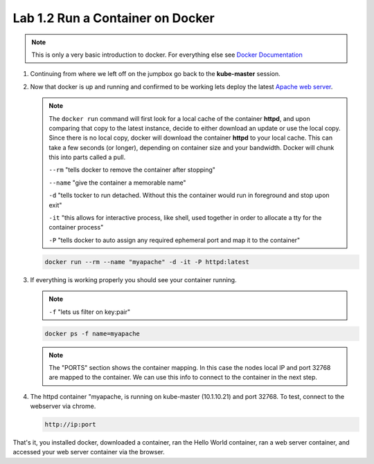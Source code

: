 Lab 1.2 Run a Container on Docker
=================================

.. note:: This is only a very basic introduction to docker. For everything
   else see `Docker Documentation <https://docs.docker.com/>`_

#. Continuing from where we left off on the jumpbox go back to the
   **kube-master** session.

#. Now that docker is up and running and confirmed to be working lets deploy
   the latest `Apache web server <https://hub.docker.com/_/httpd/>`_.

   .. note:: The ``docker run`` command will first look for a local cache of
      the container **httpd**, and upon comparing that copy to the latest
      instance, decide to either download an update or use the local copy.
      Since there is no local copy, docker will download the container
      **httpd** to your local cache.  This can take a few seconds (or longer),
      depending on container size and your bandwidth. Docker will chunk this
      into parts called a pull.

      ``--rm`` "tells docker to remove the container after stopping"

      ``--name`` "give the container a memorable name"

      ``-d`` "tells tocker to run detached. Without this the container would
      run in foreground and stop upon exit"

      ``-it`` "this allows for interactive process, like shell, used together
      in order to allocate a tty for the container process"

      ``-P`` "tells docker to auto assign any required ephemeral port and map
      it to the container"

   .. code-block:: console

      docker run --rm --name "myapache" -d -it -P httpd:latest


#. If everything is working properly you should see your container running.

   .. note:: ``-f`` "lets us filter on key:pair"

   .. code-block:: console

      docker ps -f name=myapache

   .. image:: images/docker-ps-myapache.png
      :align: center

   .. note:: The "PORTS" section shows the container mapping.  In this case the
      nodes local IP and port 32768 are mapped to the container.  We can use
      this info to connect to the container in the next step.

#. The httpd container "myapache, is running on kube-master (10.1.10.21) and
   port 32768. To test, connect to the webserver via chrome.

   .. code-block:: console

      http://ip:port

   .. image:: images/myapache.png
      :align: center


That's it, you installed docker, downloaded a container, ran the Hello World
container, ran a web server container, and accessed your web server container
via the browser.
